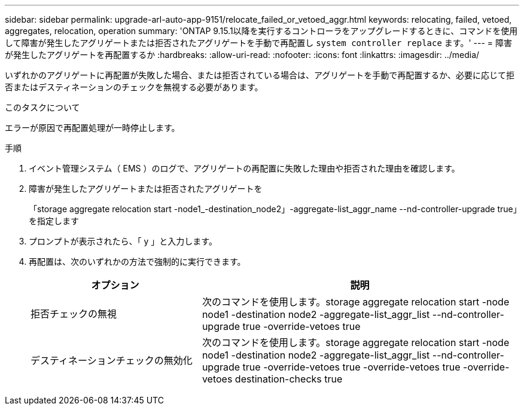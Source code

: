 ---
sidebar: sidebar 
permalink: upgrade-arl-auto-app-9151/relocate_failed_or_vetoed_aggr.html 
keywords: relocating, failed, vetoed, aggregates, relocation, operation 
summary: 'ONTAP 9.15.1以降を実行するコントローラをアップグレードするときに、コマンドを使用して障害が発生したアグリゲートまたは拒否されたアグリゲートを手動で再配置し `system controller replace` ます。' 
---
= 障害が発生したアグリゲートを再配置するか
:hardbreaks:
:allow-uri-read: 
:nofooter: 
:icons: font
:linkattrs: 
:imagesdir: ../media/


[role="lead"]
いずれかのアグリゲートに再配置が失敗した場合、または拒否されている場合は、アグリゲートを手動で再配置するか、必要に応じて拒否またはデスティネーションのチェックを無視する必要があります。

.このタスクについて
エラーが原因で再配置処理が一時停止します。

.手順
. イベント管理システム（ EMS ）のログで、アグリゲートの再配置に失敗した理由や拒否された理由を確認します。
. 障害が発生したアグリゲートまたは拒否されたアグリゲートを
+
「storage aggregate relocation start -node1_-destination_node2」-aggregate-list_aggr_name --nd-controller-upgrade true」を指定します

. プロンプトが表示されたら、「 y 」と入力します。
. 再配置は、次のいずれかの方法で強制的に実行できます。
+
[cols="35,65"]
|===
| オプション | 説明 


| 拒否チェックの無視 | 次のコマンドを使用します。storage aggregate relocation start -node node1 -destination node2 -aggregate-list_aggr_list --nd-controller-upgrade true -override-vetoes true 


| デスティネーションチェックの無効化 | 次のコマンドを使用します。storage aggregate relocation start -node node1 -destination node2 -aggregate-list_aggr_list --nd-controller-upgrade true -override-vetoes true -override-vetoes true -override-vetoes destination-checks true 
|===

